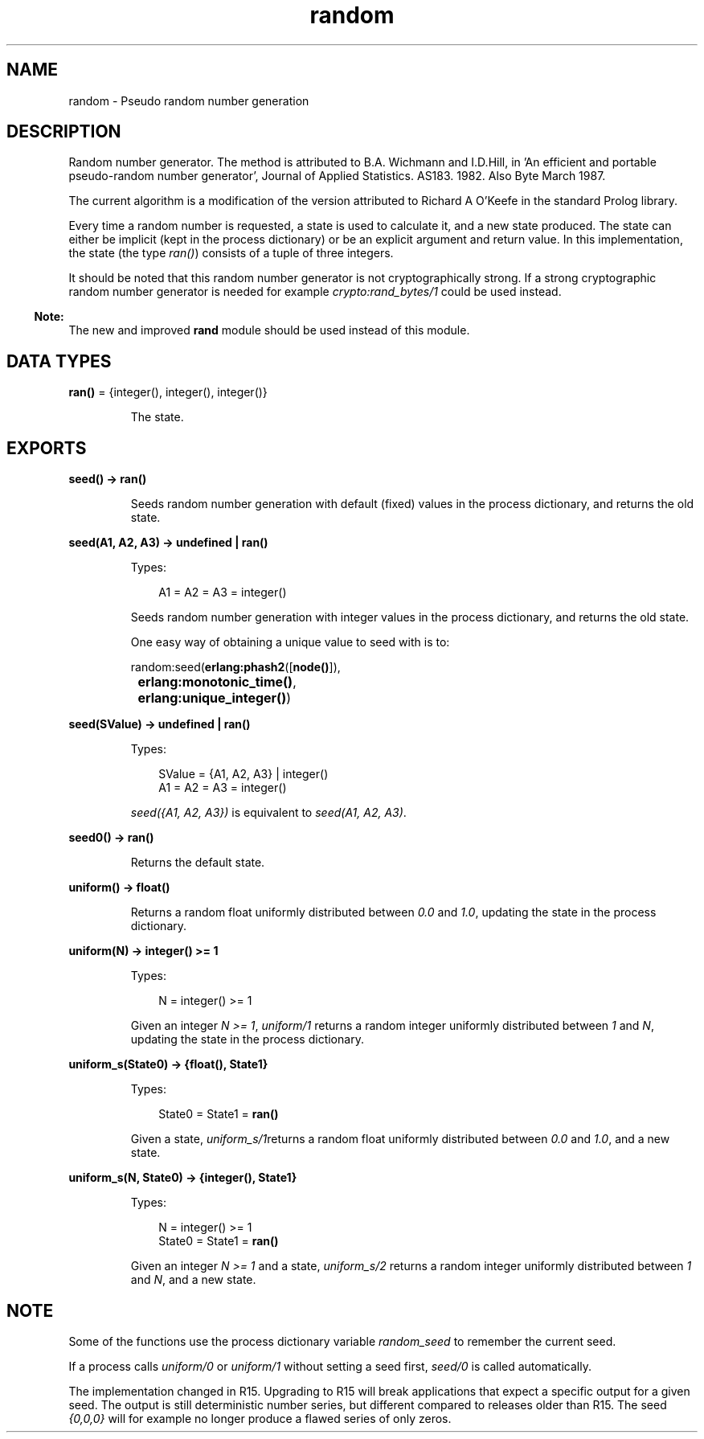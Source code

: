 .TH random 3 "stdlib 2.5" "Ericsson AB" "Erlang Module Definition"
.SH NAME
random \- Pseudo random number generation
.SH DESCRIPTION
.LP
Random number generator\&. The method is attributed to B\&.A\&. Wichmann and I\&.D\&.Hill, in \&'An efficient and portable pseudo-random number generator\&', Journal of Applied Statistics\&. AS183\&. 1982\&. Also Byte March 1987\&.
.LP
The current algorithm is a modification of the version attributed to Richard A O\&'Keefe in the standard Prolog library\&.
.LP
Every time a random number is requested, a state is used to calculate it, and a new state produced\&. The state can either be implicit (kept in the process dictionary) or be an explicit argument and return value\&. In this implementation, the state (the type \fIran()\fR\&) consists of a tuple of three integers\&.
.LP
It should be noted that this random number generator is not cryptographically strong\&. If a strong cryptographic random number generator is needed for example \fIcrypto:rand_bytes/1\fR\& could be used instead\&.
.LP

.RS -4
.B
Note:
.RE
The new and improved \fBrand\fR\& module should be used instead of this module\&.

.SH DATA TYPES
.nf

\fBran()\fR\& = {integer(), integer(), integer()}
.br
.fi
.RS
.LP
The state\&.
.RE
.SH EXPORTS
.LP
.nf

.B
seed() -> ran()
.br
.fi
.br
.RS
.LP
Seeds random number generation with default (fixed) values in the process dictionary, and returns the old state\&.
.RE
.LP
.nf

.B
seed(A1, A2, A3) -> undefined | ran()
.br
.fi
.br
.RS
.LP
Types:

.RS 3
A1 = A2 = A3 = integer()
.br
.RE
.RE
.RS
.LP
Seeds random number generation with integer values in the process dictionary, and returns the old state\&.
.LP
One easy way of obtaining a unique value to seed with is to:
.LP
.nf

          random:seed(\fBerlang:phash2\fR\&([\fBnode()\fR\&]),
	              \fBerlang:monotonic_time()\fR\&,
		      \fBerlang:unique_integer()\fR\&)
.fi
.RE
.LP
.nf

.B
seed(SValue) -> undefined | ran()
.br
.fi
.br
.RS
.LP
Types:

.RS 3
SValue = {A1, A2, A3} | integer()
.br
A1 = A2 = A3 = integer()
.br
.RE
.RE
.RS
.LP
\fIseed({A1, A2, A3})\fR\& is equivalent to \fIseed(A1, A2, A3)\fR\&\&.
.RE
.LP
.nf

.B
seed0() -> ran()
.br
.fi
.br
.RS
.LP
Returns the default state\&.
.RE
.LP
.nf

.B
uniform() -> float()
.br
.fi
.br
.RS
.LP
Returns a random float uniformly distributed between \fI0\&.0\fR\& and \fI1\&.0\fR\&, updating the state in the process dictionary\&.
.RE
.LP
.nf

.B
uniform(N) -> integer() >= 1
.br
.fi
.br
.RS
.LP
Types:

.RS 3
N = integer() >= 1
.br
.RE
.RE
.RS
.LP
Given an integer \fIN >= 1\fR\&, \fIuniform/1\fR\& returns a random integer uniformly distributed between \fI1\fR\& and \fIN\fR\&, updating the state in the process dictionary\&.
.RE
.LP
.nf

.B
uniform_s(State0) -> {float(), State1}
.br
.fi
.br
.RS
.LP
Types:

.RS 3
State0 = State1 = \fBran()\fR\&
.br
.RE
.RE
.RS
.LP
Given a state, \fIuniform_s/1\fR\&returns a random float uniformly distributed between \fI0\&.0\fR\& and \fI1\&.0\fR\&, and a new state\&.
.RE
.LP
.nf

.B
uniform_s(N, State0) -> {integer(), State1}
.br
.fi
.br
.RS
.LP
Types:

.RS 3
N = integer() >= 1
.br
State0 = State1 = \fBran()\fR\&
.br
.RE
.RE
.RS
.LP
Given an integer \fIN >= 1\fR\& and a state, \fIuniform_s/2\fR\& returns a random integer uniformly distributed between \fI1\fR\& and \fIN\fR\&, and a new state\&.
.RE
.SH "NOTE"

.LP
Some of the functions use the process dictionary variable \fIrandom_seed\fR\& to remember the current seed\&.
.LP
If a process calls \fIuniform/0\fR\& or \fIuniform/1\fR\& without setting a seed first, \fIseed/0\fR\& is called automatically\&.
.LP
The implementation changed in R15\&. Upgrading to R15 will break applications that expect a specific output for a given seed\&. The output is still deterministic number series, but different compared to releases older than R15\&. The seed \fI{0,0,0}\fR\& will for example no longer produce a flawed series of only zeros\&.